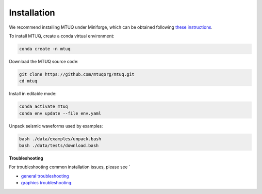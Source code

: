 Installation
============

We recommend installing MTUQ under Miniforge, which can be obtained following `these instructions <https://conda-forge.org/download/>`_.


To install MTUQ, create a conda virtual environment:

.. code::

   conda create -n mtuq


Download the MTUQ source code:

.. code::

   git clone https://github.com/mtuqorg/mtuq.git
   cd mtuq


Install in editable mode:

.. code::

   conda activate mtuq
   conda env update --file env.yaml


Unpack seismic waveforms used by examples:

.. code::

    bash ./data/examples/unpack.bash
    bash ./data/tests/download.bash


**Troubleshooting**

For troubleshooting common installation issues, please see `

- `general troubleshooting <https://mtuqorg.github.io/mtuq/install/issues.html>`_

- `graphics troubleshooting <https://mtuqorg.github.io/mtuq/install/graphics.html>`_



